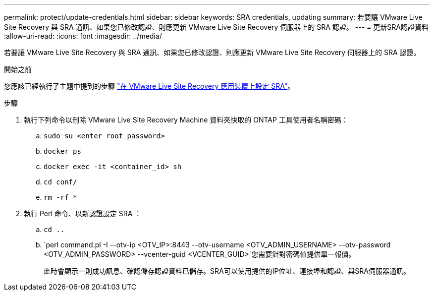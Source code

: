 ---
permalink: protect/update-credentials.html 
sidebar: sidebar 
keywords: SRA credentials, updating 
summary: 若要讓 VMware Live Site Recovery 與 SRA 通訊、如果您已修改認證、則應更新 VMware Live Site Recovery 伺服器上的 SRA 認證。 
---
= 更新SRA認證資料
:allow-uri-read: 
:icons: font
:imagesdir: ../media/


[role="lead"]
若要讓 VMware Live Site Recovery 與 SRA 通訊、如果您已修改認證、則應更新 VMware Live Site Recovery 伺服器上的 SRA 認證。

.開始之前
您應該已經執行了主題中提到的步驟 link:../protect/configure-on-srm-appliance.html["在 VMware Live Site Recovery 應用裝置上設定 SRA"]。

.步驟
. 執行下列命令以刪除 VMware Live Site Recovery Machine 資料夾快取的 ONTAP 工具使用者名稱密碼：
+
.. `sudo su <enter root password>`
.. `docker ps`
.. `docker exec -it <container_id> sh`
.. `cd conf/`
.. `rm -rf *`


. 執行 Perl 命令、以新認證設定 SRA ：
+
.. `cd ..`
.. `perl command.pl -I --otv-ip <OTV_IP>:8443 --otv-username <OTV_ADMIN_USERNAME> --otv-password <OTV_ADMIN_PASSWORD> --vcenter-guid <VCENTER_GUID>`您需要針對密碼值提供單一報價。
+
此時會顯示一則成功訊息、確認儲存認證資料已儲存。SRA可以使用提供的IP位址、連接埠和認證、與SRA伺服器通訊。




